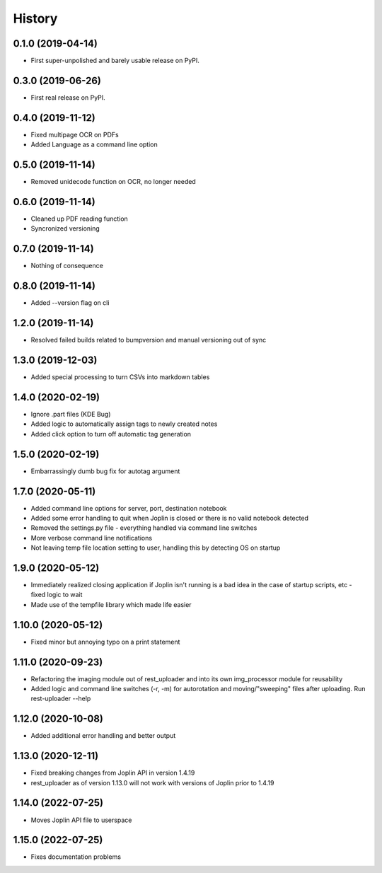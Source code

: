 =======
History
=======

0.1.0 (2019-04-14)
------------------

* First super-unpolished and barely usable release on PyPI.


0.3.0 (2019-06-26)
------------------

* First real release on PyPI.


0.4.0 (2019-11-12)
------------------

* Fixed multipage OCR on PDFs
* Added Language as a command line option


0.5.0 (2019-11-14)
------------------

* Removed unidecode function on OCR, no longer needed


0.6.0 (2019-11-14)
------------------

* Cleaned up PDF reading function
* Syncronized versioning


0.7.0 (2019-11-14)
------------------

* Nothing of consequence


0.8.0 (2019-11-14)
------------------

* Added --version flag on cli


1.2.0 (2019-11-14)
------------------

* Resolved failed builds related to bumpversion and
  manual versioning out of sync


1.3.0 (2019-12-03)
------------------

* Added special processing to turn CSVs into markdown tables


1.4.0 (2020-02-19)
------------------

* Ignore .part files (KDE Bug)
* Added logic to automatically assign tags to newly created notes
* Added click option to turn off automatic tag generation


1.5.0 (2020-02-19)
------------------

* Embarrassingly dumb bug fix for autotag argument


1.7.0 (2020-05-11)
------------------

* Added command line options for server, port, destination notebook
* Added some error handling to quit when Joplin is closed or there
  is no valid notebook detected
* Removed the settings.py file - everything handled via command line
  switches
* More verbose command line notifications
* Not leaving temp file location setting to user, handling this by 
  detecting OS on startup


1.9.0 (2020-05-12)
------------------

* Immediately realized closing application if Joplin isn't running is
  a bad idea in the case of startup scripts, etc - fixed logic to wait
* Made use of the tempfile library which made life easier


1.10.0 (2020-05-12)
-------------------

* Fixed minor but annoying typo on a print statement


1.11.0 (2020-09-23)
-------------------

* Refactoring the imaging module out of rest_uploader and into its
  own img_processor module for reusability
* Added logic and command line switches (-r, -m) for autorotation and
  moving/"sweeping" files after uploading. Run rest-uploader --help


1.12.0 (2020-10-08)
-------------------

* Added additional error handling and better output


1.13.0 (2020-12-11)
-------------------

* Fixed breaking changes from Joplin API in version 1.4.19
* rest_uploader as of version 1.13.0 will not work with versions
  of Joplin prior to 1.4.19


1.14.0 (2022-07-25)
-------------------

* Moves Joplin API file to userspace


1.15.0 (2022-07-25)
-------------------

* Fixes documentation problems
